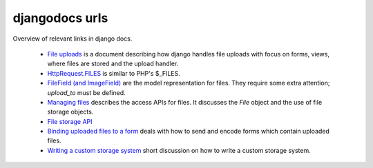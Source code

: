 djangodocs urls
------------------

Overview of relevant links in django docs.

    *   `File uploads <http://docs.djangoproject.com/en/dev/topics/http/file-uploads/#upload-handlers>`_
        is a document describing how django handles file uploads with focus on
        forms, views, where files are stored and the upload handler.
    
    *   `HttpRequest.FILES <http://docs.djangoproject.com/en/dev/ref/request-response/#django.http.HttpRequest.FILES>`_
        is similar to PHP's $_FILES.
    
    *   `FileField (and ImageField) <http://docs.djangoproject.com/en/dev/ref/models/fields/#filefield>`_
        are the model representation for files. They require some extra
        attention; `upload_to` must be defined.
    
    *   `Managing files <http://docs.djangoproject.com/en/dev/topics/files/>`_
        describes the access APIs for files. It discusses the `File` object and
        the use of file storage objects.
    
    *   `File storage API <http://docs.djangoproject.com/en/dev/ref/files/storage/#ref-files-storage>`_
    
    *   `Binding uploaded files to a form <http://docs.djangoproject.com/en/dev/ref/forms/api/#binding-uploaded-files>`_
        deals with how to send and encode forms which contain uploaded files.
    
    *   `Writing a custom storage system <http://docs.djangoproject.com/en/dev/howto/custom-file-storage/#howto-custom-file-storage>`_
        short discussion on how to write a custom storage system. 